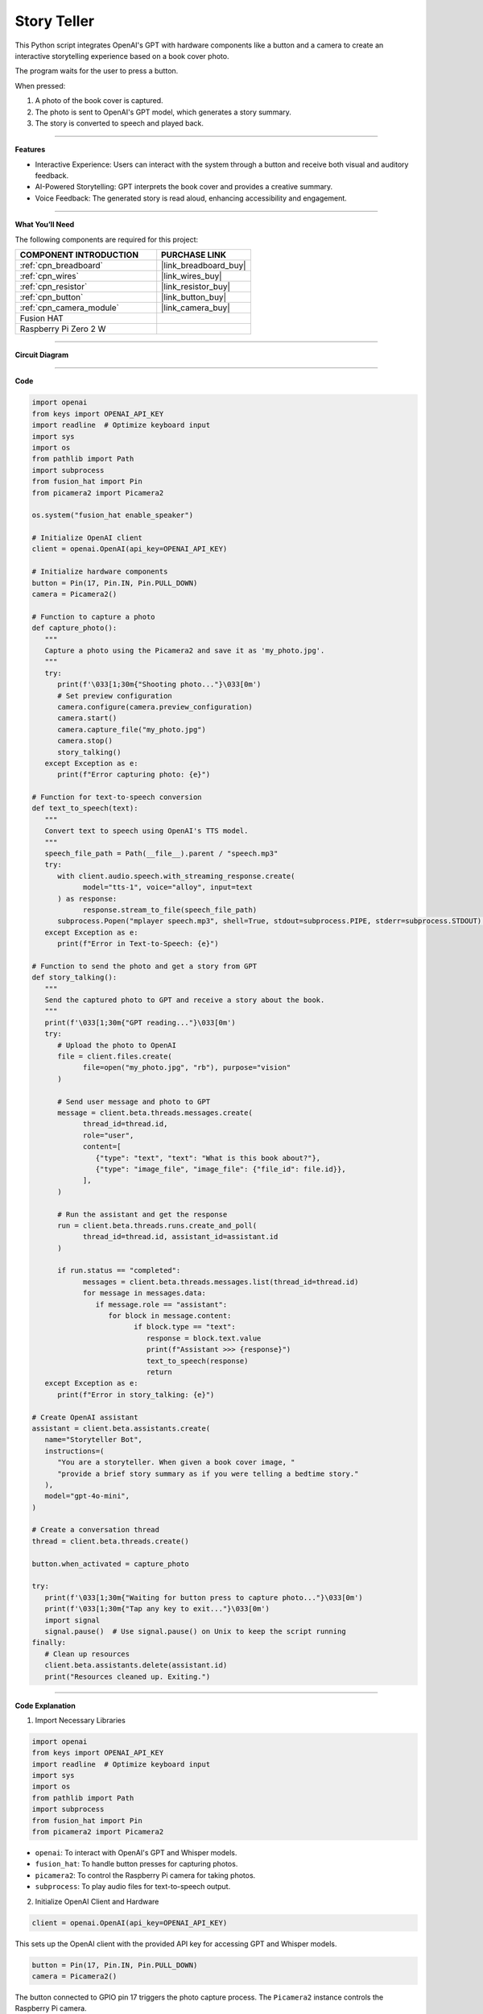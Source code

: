 Story Teller
==========================

This Python script integrates OpenAI's GPT with hardware components like a button and a camera to create an interactive storytelling experience based on a book cover photo. 

The program waits for the user to press a button.





When pressed:

#. A photo of the book cover is captured.

#. The photo is sent to OpenAI's GPT model, which generates a story summary.

#. The story is converted to speech and played back.


----------------------------------------------

**Features**

* Interactive Experience: Users can interact with the system through a button and receive both visual and auditory feedback.

* AI-Powered Storytelling: GPT interprets the book cover and provides a creative summary.

* Voice Feedback: The generated story is read aloud, enhancing accessibility and engagement.

---------------------------------------------



**What You’ll Need**

The following components are required for this project:


.. list-table::
    :widths: 30 20
    :header-rows: 1

    *   - COMPONENT INTRODUCTION
        - PURCHASE LINK

    *   - :ref:`cpn_breadboard`
        - |link_breadboard_buy|
    *   - :ref:`cpn_wires`
        - |link_wires_buy|   
    *   - :ref:`cpn_resistor`
        - |link_resistor_buy|
    *   - :ref:`cpn_button`
        - |link_button_buy|
    *   - :ref:`cpn_camera_module`
        - |link_camera_buy|
    *   - Fusion HAT
        - 
    *   - Raspberry Pi Zero 2 W
        -

----------------------------------------------


**Circuit Diagram**


.. image:: img/fzz/gpt_story_bb.png
   :width: 800
   :align: center



----------------------------------------------

**Code**

.. raw:: html

   <run></run>

.. code-block:: python
      
   import openai
   from keys import OPENAI_API_KEY
   import readline  # Optimize keyboard input
   import sys
   import os
   from pathlib import Path
   import subprocess
   from fusion_hat import Pin
   from picamera2 import Picamera2

   os.system("fusion_hat enable_speaker")

   # Initialize OpenAI client
   client = openai.OpenAI(api_key=OPENAI_API_KEY)

   # Initialize hardware components
   button = Pin(17, Pin.IN, Pin.PULL_DOWN)
   camera = Picamera2()

   # Function to capture a photo
   def capture_photo():
      """
      Capture a photo using the Picamera2 and save it as 'my_photo.jpg'.
      """
      try:
         print(f'\033[1;30m{"Shooting photo..."}\033[0m')
         # Set preview configuration
         camera.configure(camera.preview_configuration)
         camera.start()
         camera.capture_file("my_photo.jpg")
         camera.stop()
         story_talking()
      except Exception as e:
         print(f"Error capturing photo: {e}")

   # Function for text-to-speech conversion
   def text_to_speech(text):
      """
      Convert text to speech using OpenAI's TTS model.
      """
      speech_file_path = Path(__file__).parent / "speech.mp3"
      try:
         with client.audio.speech.with_streaming_response.create(
               model="tts-1", voice="alloy", input=text
         ) as response:
               response.stream_to_file(speech_file_path)
         subprocess.Popen("mplayer speech.mp3", shell=True, stdout=subprocess.PIPE, stderr=subprocess.STDOUT).wait()
      except Exception as e:
         print(f"Error in Text-to-Speech: {e}")

   # Function to send the photo and get a story from GPT
   def story_talking():
      """
      Send the captured photo to GPT and receive a story about the book.
      """
      print(f'\033[1;30m{"GPT reading..."}\033[0m')
      try:
         # Upload the photo to OpenAI
         file = client.files.create(
               file=open("my_photo.jpg", "rb"), purpose="vision"
         )

         # Send user message and photo to GPT
         message = client.beta.threads.messages.create(
               thread_id=thread.id,
               role="user",
               content=[
                  {"type": "text", "text": "What is this book about?"},
                  {"type": "image_file", "image_file": {"file_id": file.id}},
               ],
         )

         # Run the assistant and get the response
         run = client.beta.threads.runs.create_and_poll(
               thread_id=thread.id, assistant_id=assistant.id
         )

         if run.status == "completed":
               messages = client.beta.threads.messages.list(thread_id=thread.id)
               for message in messages.data:
                  if message.role == "assistant":
                     for block in message.content:
                           if block.type == "text":
                              response = block.text.value
                              print(f"Assistant >>> {response}")
                              text_to_speech(response)
                              return
      except Exception as e:
         print(f"Error in story_talking: {e}")

   # Create OpenAI assistant
   assistant = client.beta.assistants.create(
      name="Storyteller Bot",
      instructions=(
         "You are a storyteller. When given a book cover image, "
         "provide a brief story summary as if you were telling a bedtime story."
      ),
      model="gpt-4o-mini",
   )

   # Create a conversation thread
   thread = client.beta.threads.create()

   button.when_activated = capture_photo

   try:
      print(f'\033[1;30m{"Waiting for button press to capture photo..."}\033[0m')
      print(f'\033[1;30m{"Tap any key to exit..."}\033[0m')
      import signal
      signal.pause()  # Use signal.pause() on Unix to keep the script running
   finally:
      # Clean up resources
      client.beta.assistants.delete(assistant.id)
      print("Resources cleaned up. Exiting.")



----------------------------------------------


**Code Explanation**

1. Import Necessary Libraries

.. code-block:: python

   import openai
   from keys import OPENAI_API_KEY
   import readline  # Optimize keyboard input
   import sys
   import os
   from pathlib import Path
   import subprocess
   from fusion_hat import Pin
   from picamera2 import Picamera2

* ``openai``: To interact with OpenAI's GPT and Whisper models.
* ``fusion_hat``: To handle button presses for capturing photos.
* ``picamera2``: To control the Raspberry Pi camera for taking photos.
* ``subprocess``: To play audio files for text-to-speech output.


2. Initialize OpenAI Client and Hardware

.. code-block:: python

   client = openai.OpenAI(api_key=OPENAI_API_KEY)

This sets up the OpenAI client with the provided API key for accessing GPT and Whisper models.

.. code-block:: python

   button = Pin(17, Pin.IN, Pin.PULL_DOWN)
   camera = Picamera2()

The button connected to GPIO pin 17 triggers the photo capture process. The ``Picamera2`` instance controls the Raspberry Pi camera.


3. Capture Photo

.. code-block:: python

   def capture_photo():
      """
      Capture a photo using the Picamera2 and save it as 'my_photo.jpg'.
      """
      try:
         print(f'\033[1;30m{"Shooting photo..."}\033[0m')
         # Set preview configuration
         camera.configure(camera.preview_configuration)
         camera.start()
         camera.capture_file("my_photo.jpg")
         camera.stop()
      except Exception as e:
         print(f"Error capturing photo: {e}")

* Configures the camera's preview settings.
* Starts the camera to capture an image.
* Saves the image as `my_photo.jpg`.

4. Text-to-Speech Conversion

.. code-block:: python

   def text_to_speech(text):
      """
      Convert text to speech using OpenAI's TTS model.
      """
      speech_file_path = Path(__file__).parent / "speech.mp3"
      try:
         with client.audio.speech.with_streaming_response.create(
               model="tts-1", voice="alloy", input=text
         ) as response:
               response.stream_to_file(speech_file_path)
         subprocess.Popen("mplayer speech.mp3", shell=True, stdout=subprocess.PIPE, stderr=subprocess.STDOUT).wait()
      except Exception as e:
         print(f"Error in Text-to-Speech: {e}")

* Converts text responses from GPT into an audio file (``speech.mp3``) using OpenAI's text-to-speech model.
* Plays the audio file using the ``mplayer`` command.


5. Interact with GPT for Storytelling

The ``story_talking()`` function:

.. code-block:: python

   file = client.files.create(
      file=open("my_photo.jpg", "rb"), purpose="vision"
   )

Upload the Photo: The captured photo (``my_photo.jpg``) is uploaded to OpenAI for processing.


.. code-block:: python

   message = client.beta.threads.messages.create(
      thread_id=thread.id,
      role="user",
      content=[
            {"type": "text", "text": "What is this book about?"},
            {"type": "image_file", "image_file": {"file_id": file.id}},
      ],
   )

Send a User Query: The script sends a message along with the photo to the assistant.

.. code-block:: python

   run = client.beta.threads.runs.create_and_poll(
      thread_id=thread.id, assistant_id=assistant.id
   )

   if run.status == "completed":
      messages = client.beta.threads.messages.list(thread_id=thread.id)
      for message in messages.data:
            if message.role == "assistant":
               for block in message.content:
                  if block.type == "text":
                        response = block.text.value
                        print(f"Assistant >>> {response}")
                        text_to_speech(response)
                        return

Process GPT Response: GPT processes the input and generates a response. The response includes a story summary, which is printed and converted to speech.

6. OpenAI Assistant Configuration

.. code-block:: python

   assistant = client.beta.assistants.create(
      name="Storyteller Bot",
      instructions=(
         "You are a storyteller. When given a book cover image, "
         "provide a brief story summary as if you were telling a bedtime story."
      ),
      model="gpt-4o-mini",
   )

This defines the assistant's role and ensures that responses are formatted appropriately for storytelling.


7. Event Loop

.. code-block:: python

   try:
      while True:
         print(f'\033[1;30m{"Waiting for button press to capture photo..."}\033[0m')
         button.wait_for_press()
         capture_photo()
         story_talking()
   finally:
      # Clean up resources
      button.close()
      client.beta.assistants.delete(assistant.id)
      print("Resources cleaned up. Exiting.")

* Waits for a button press.
* Captures a photo when the button is pressed.
* Sends the photo to GPT for storytelling.
* Plays the generated story using text-to-speech.
* The finally block ensures proper cleanup.


----------------------------------------------


**Debugging Tips**

1. Camera Issues: 
   
   * Ensure the Raspberry Pi camera is enabled and connected properly. Run raspi-config to check camera settings.

2. Incomplete Book Cover in Photo:
   
   * Since this project lacks a preview screen, ensure the book is positioned properly before pressing the button:
      
      * Place the book at a consistent distance and angle relative to the camera.
      * Use a fixed stand or guide to ensure the book's cover fits entirely within the camera's frame.
      * Test with different setups to determine the optimal placement for consistent results.
   
   * If cropping issues persist, consider using a connected display or external device to verify positioning during setup.
